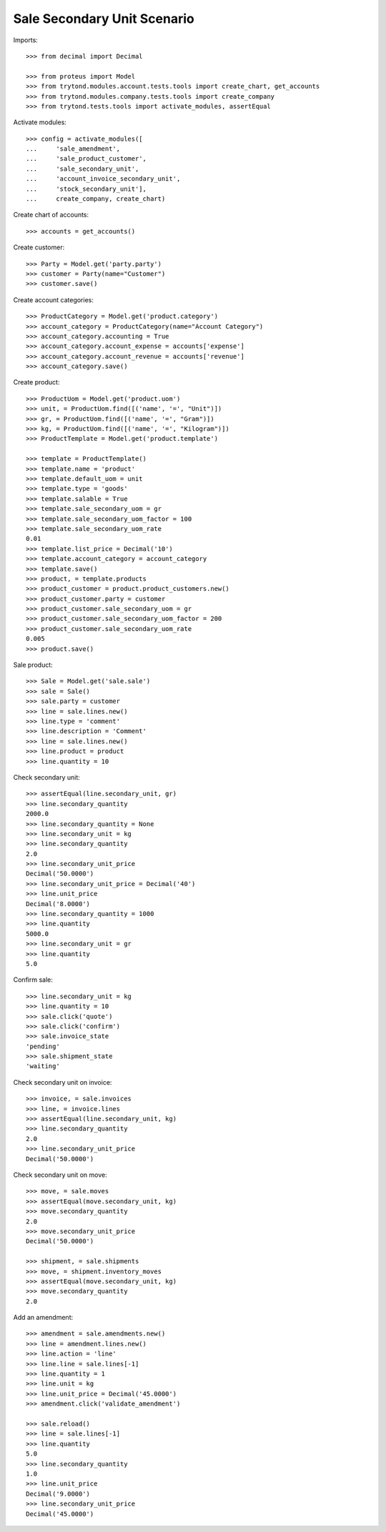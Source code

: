 ============================
Sale Secondary Unit Scenario
============================

Imports::

    >>> from decimal import Decimal

    >>> from proteus import Model
    >>> from trytond.modules.account.tests.tools import create_chart, get_accounts
    >>> from trytond.modules.company.tests.tools import create_company
    >>> from trytond.tests.tools import activate_modules, assertEqual

Activate modules::

    >>> config = activate_modules([
    ...     'sale_amendment',
    ...     'sale_product_customer',
    ...     'sale_secondary_unit',
    ...     'account_invoice_secondary_unit',
    ...     'stock_secondary_unit'],
    ...     create_company, create_chart)

Create chart of accounts::

    >>> accounts = get_accounts()

Create customer::

    >>> Party = Model.get('party.party')
    >>> customer = Party(name="Customer")
    >>> customer.save()

Create account categories::

    >>> ProductCategory = Model.get('product.category')
    >>> account_category = ProductCategory(name="Account Category")
    >>> account_category.accounting = True
    >>> account_category.account_expense = accounts['expense']
    >>> account_category.account_revenue = accounts['revenue']
    >>> account_category.save()

Create product::

    >>> ProductUom = Model.get('product.uom')
    >>> unit, = ProductUom.find([('name', '=', "Unit")])
    >>> gr, = ProductUom.find([('name', '=', "Gram")])
    >>> kg, = ProductUom.find([('name', '=', "Kilogram")])
    >>> ProductTemplate = Model.get('product.template')

    >>> template = ProductTemplate()
    >>> template.name = 'product'
    >>> template.default_uom = unit
    >>> template.type = 'goods'
    >>> template.salable = True
    >>> template.sale_secondary_uom = gr
    >>> template.sale_secondary_uom_factor = 100
    >>> template.sale_secondary_uom_rate
    0.01
    >>> template.list_price = Decimal('10')
    >>> template.account_category = account_category
    >>> template.save()
    >>> product, = template.products
    >>> product_customer = product.product_customers.new()
    >>> product_customer.party = customer
    >>> product_customer.sale_secondary_uom = gr
    >>> product_customer.sale_secondary_uom_factor = 200
    >>> product_customer.sale_secondary_uom_rate
    0.005
    >>> product.save()

Sale product::

    >>> Sale = Model.get('sale.sale')
    >>> sale = Sale()
    >>> sale.party = customer
    >>> line = sale.lines.new()
    >>> line.type = 'comment'
    >>> line.description = 'Comment'
    >>> line = sale.lines.new()
    >>> line.product = product
    >>> line.quantity = 10

Check secondary unit::

    >>> assertEqual(line.secondary_unit, gr)
    >>> line.secondary_quantity
    2000.0
    >>> line.secondary_quantity = None
    >>> line.secondary_unit = kg
    >>> line.secondary_quantity
    2.0
    >>> line.secondary_unit_price
    Decimal('50.0000')
    >>> line.secondary_unit_price = Decimal('40')
    >>> line.unit_price
    Decimal('8.0000')
    >>> line.secondary_quantity = 1000
    >>> line.quantity
    5000.0
    >>> line.secondary_unit = gr
    >>> line.quantity
    5.0

Confirm sale::

    >>> line.secondary_unit = kg
    >>> line.quantity = 10
    >>> sale.click('quote')
    >>> sale.click('confirm')
    >>> sale.invoice_state
    'pending'
    >>> sale.shipment_state
    'waiting'

Check secondary unit on invoice::

    >>> invoice, = sale.invoices
    >>> line, = invoice.lines
    >>> assertEqual(line.secondary_unit, kg)
    >>> line.secondary_quantity
    2.0
    >>> line.secondary_unit_price
    Decimal('50.0000')

Check secondary unit on move::

    >>> move, = sale.moves
    >>> assertEqual(move.secondary_unit, kg)
    >>> move.secondary_quantity
    2.0
    >>> move.secondary_unit_price
    Decimal('50.0000')

    >>> shipment, = sale.shipments
    >>> move, = shipment.inventory_moves
    >>> assertEqual(move.secondary_unit, kg)
    >>> move.secondary_quantity
    2.0

Add an amendment::

    >>> amendment = sale.amendments.new()
    >>> line = amendment.lines.new()
    >>> line.action = 'line'
    >>> line.line = sale.lines[-1]
    >>> line.quantity = 1
    >>> line.unit = kg
    >>> line.unit_price = Decimal('45.0000')
    >>> amendment.click('validate_amendment')

    >>> sale.reload()
    >>> line = sale.lines[-1]
    >>> line.quantity
    5.0
    >>> line.secondary_quantity
    1.0
    >>> line.unit_price
    Decimal('9.0000')
    >>> line.secondary_unit_price
    Decimal('45.0000')
